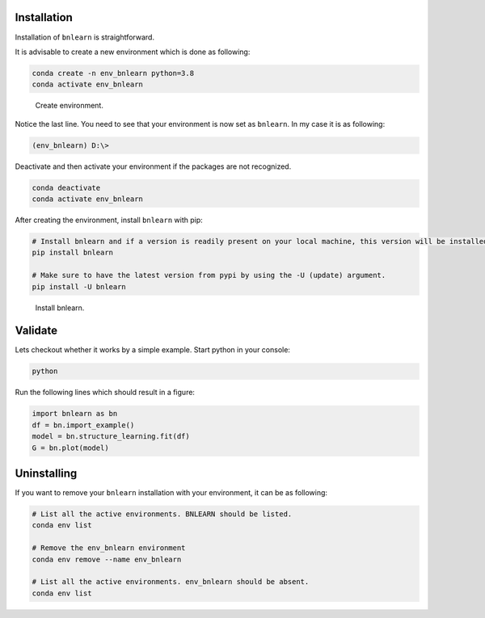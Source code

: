 Installation
==============

Installation of ``bnlearn`` is straightforward. 

It is advisable to create a new environment which is done as following:

.. code-block:: console

   conda create -n env_bnlearn python=3.8
   conda activate env_bnlearn


.. _installation step 1:

.. figure:: ../figs/01_installation.png

  Create environment.


Notice the last line. You need to see that your environment is now set as ``bnlearn``. In my case it is as following:

.. code-block:: console

   (env_bnlearn) D:\>


Deactivate and then activate your environment if the packages are not recognized.

.. code-block:: console

   conda deactivate
   conda activate env_bnlearn


After creating the environment, install ``bnlearn`` with pip:

.. code-block:: python

   # Install bnlearn and if a version is readily present on your local machine, this version will be installed.
   pip install bnlearn

   # Make sure to have the latest version from pypi by using the -U (update) argument.
   pip install -U bnlearn


.. _installation step 3:

.. figure:: ../figs/03_installation.png

  Install bnlearn.


Validate
========

Lets checkout whether it works by a simple example. Start python in your console:

.. code-block:: console

   python

Run the following lines which should result in a figure:

.. code-block:: python

   import bnlearn as bn
   df = bn.import_example()
   model = bn.structure_learning.fit(df)
   G = bn.plot(model)


.. _installation step 4:

.. figure:: ../figs/04_installation.png



Uninstalling
============

If you want to remove your ``bnlearn`` installation with your environment, it can be as following:

.. code-block:: python

   # List all the active environments. BNLEARN should be listed.
   conda env list

   # Remove the env_bnlearn environment
   conda env remove --name env_bnlearn

   # List all the active environments. env_bnlearn should be absent.
   conda env list


.. raw:: html

	<hr>
	<center>
		<script async type="text/javascript" src="//cdn.carbonads.com/carbon.js?serve=CEADP27U&placement=erdogantgithubio" id="_carbonads_js"></script>
	</center>
	<hr>

